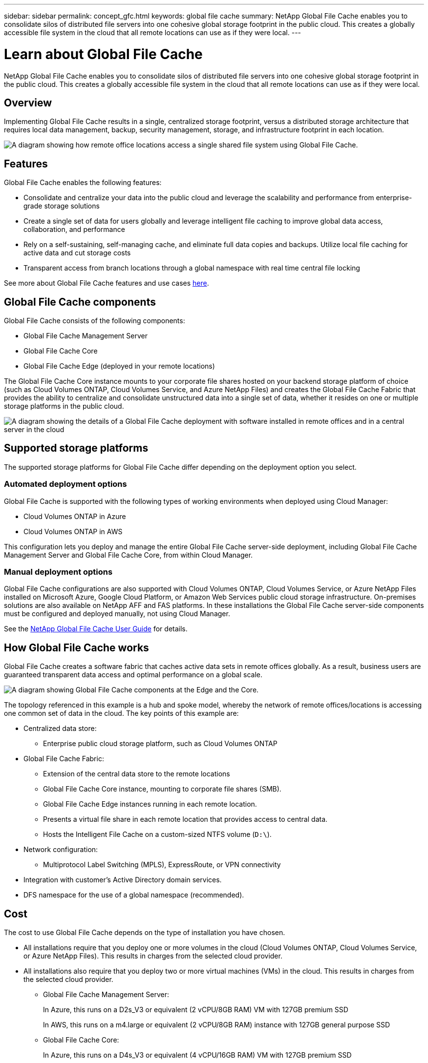 ---
sidebar: sidebar
permalink: concept_gfc.html
keywords: global file cache
summary: NetApp Global File Cache enables you to consolidate silos of distributed file servers into one cohesive global storage footprint in the public cloud. This creates a globally accessible file system in the cloud that all remote locations can use as if they were local.
---

= Learn about Global File Cache
:hardbreaks:
:nofooter:
:icons: font
:linkattrs:
:imagesdir: ./media/

//
// This file was created with NDAC Version 0.9 (July 10, 2020)
//
// 2020-07-29 10:32:33.290902
//

[.lead]
NetApp Global File Cache enables you to consolidate silos of distributed file servers into one cohesive global storage footprint in the public cloud. This creates a globally accessible file system in the cloud that all remote locations can use as if they were local.

== Overview

Implementing Global File Cache results in a single, centralized storage footprint, versus a distributed storage architecture that requires local data management, backup, security management, storage, and infrastructure footprint in each location.

image:diagram_gfc_image1.png[A diagram showing how remote office locations access a single shared file system using Global File Cache.]

== Features

Global File Cache enables the following features:

* Consolidate and centralize your data into the public cloud and leverage the scalability and performance from enterprise-grade storage solutions

* Create a single set of data for users globally and leverage intelligent file caching to improve global data access, collaboration, and performance

* Rely on a self-sustaining, self-managing cache, and eliminate full data copies and backups. Utilize local file caching for active data and cut storage costs

* Transparent access from branch locations through a global namespace with real time central file locking

See more about Global File Cache features and use cases https://cloud.netapp.com/global-file-cache[here^].

== Global File Cache components

Global File Cache consists of the following components:

* Global File Cache Management Server

* Global File Cache Core

* Global File Cache Edge (deployed in your remote locations)

The Global File Cache Core instance mounts to your corporate file shares hosted on your backend storage platform of choice (such as Cloud Volumes ONTAP, Cloud Volumes Service, and Azure NetApp Files) and creates the Global File Cache Fabric that provides the ability to centralize and consolidate unstructured data into a single set of data, whether it resides on one or multiple storage platforms in the public cloud.

image:diagram_gfc_image2.png[A diagram showing the details of a Global File Cache deployment with software installed in remote offices and in a central server in the cloud]

== Supported storage platforms

The supported storage platforms for Global File Cache differ depending on the deployment option you select.

=== Automated deployment options

Global File Cache is supported with the following types of working environments when deployed using Cloud Manager:

* Cloud Volumes ONTAP in Azure
* Cloud Volumes ONTAP in AWS

This configuration lets you deploy and manage the entire Global File Cache server-side deployment, including Global File Cache Management Server and Global File Cache Core, from within Cloud Manager.

=== Manual deployment options

Global File Cache configurations are also supported with Cloud Volumes ONTAP, Cloud Volumes Service, or Azure NetApp Files installed on Microsoft Azure, Google Cloud Platform, or Amazon Web Services public cloud storage infrastructure. On-premises solutions are also available on NetApp AFF and FAS platforms. In these installations the Global File Cache server-side components must be configured and deployed manually, not using Cloud Manager.

See the link:https://repo.cloudsync.netapp.com/gfc/NetApp%20GFC%20-%20User%20Guide.pdf[NetApp Global File Cache User Guide^] for details.

== How Global File Cache works

Global File Cache creates a software fabric that caches active data sets in remote offices globally. As a result, business users are guaranteed transparent data access and optimal performance on a global scale.

image:diagram_gfc_image3.png[A diagram showing Global File Cache components at the Edge and the Core.]

The topology referenced in this example is a hub and spoke model, whereby the network of remote offices/locations is accessing one common set of data in the cloud. The key points of this example are:

* Centralized data store:
** Enterprise public cloud storage platform, such as Cloud Volumes ONTAP

* Global File Cache Fabric:
** Extension of the central data store to the remote locations
** Global File Cache Core instance, mounting to corporate file shares (SMB).
** Global File Cache Edge instances running in each remote location.
** Presents a virtual file share in each remote location that provides access to central data.
** Hosts the Intelligent File Cache on a custom-sized NTFS volume (`D:\`).

* Network configuration:
** Multiprotocol Label Switching (MPLS), ExpressRoute, or VPN connectivity

* Integration with customer’s Active Directory domain services.

* DFS namespace for the use of a global namespace (recommended).

== Cost

The cost to use Global File Cache depends on the type of installation you have chosen.

* All installations require that you deploy one or more volumes in the cloud (Cloud Volumes ONTAP, Cloud Volumes Service, or Azure NetApp Files). This results in charges from the selected cloud provider.

* All installations also require that you deploy two or more virtual machines (VMs) in the cloud. This results in charges from the selected cloud provider.

** Global File Cache Management Server:
+
In Azure, this runs on a D2s_V3 or equivalent (2 vCPU/8GB RAM) VM with 127GB premium SSD
+
In AWS, this runs on a m4.large or equivalent (2 vCPU/8GB RAM) instance with 127GB general purpose SSD

** Global File Cache Core:
+
In Azure, this runs on a D4s_V3 or equivalent (4 vCPU/16GB RAM) VM with 127GB premium SSD
+
In AWS, this runs on a m4.xlarge or equivalent (4 vCPU/16GB RAM) instance with 127GB general purpose SSD

* When installed with Cloud Volumes ONTAP as an HA pair in Azure or AWS (the supported configurations deployed completely through Cloud Manager), there is a charge of $3,000 per site (for each Global File Cache Edge instance), per year.

* When installed using the manual deployment options the pricing is different. To see a high-level estimate of costs, see https://cloud.netapp.com/global-file-cache/roi[Calculate Your Savings Potential^] or consult your Global File Cache Solutions Engineer to discuss the best options for your enterprise deployment.

== Licensing

Global File Cache includes a software-based License Management Server (LMS), which allows you to consolidate your license management and deploy licenses to all Core and Edge instances using an automated mechanism.

When you deploy your first Core instance in the datacenter or cloud, you can choose to designate that instance as the LMS for your organization. This LMS instance is configured once, connects to the subscription service (over HTTPS) and validates your subscription using the customer ID provided by our support/operations department upon enablement of the subscription. After you have made this designation, you associate your Edge instances with the LMS by providing your customer ID and the IP address of the LMS instance.

When you purchase additional Edge licenses or renew your subscription, our support/operations department updates the license details, for example, the number of sites or subscription end date. After the LMS queries the subscription service, the license details are automatically updated on the LMS instance and will apply to your GFC Core and Edge instances.

See the link:https://repo.cloudsync.netapp.com/gfc/NetApp%20GFC%20-%20User%20Guide.pdf[NetApp Global File Cache User Guide^] for additional details about licensing.

== Limitations

* The initial version of Global File Cache supported within Cloud Manager requires that the backend storage platform used as your central storage must be a working environment where you have deployed a Cloud Volumes ONTAP HA pair in Azure or AWS.
+
Other storage platforms and other cloud providers are not supported at this time using Cloud Manager, but can be deployed using legacy deployment procedures.

These other configurations, for example, Global File Cache using Cloud Volumes ONTAP, Cloud Volumes Service, and Azure NetApp Files on Microsoft Azure, Google Cloud, and AWS continue to be supported using the legacy procedures. See link:https://cloud.netapp.com/global-file-cache/onboarding[Global File Cache overview and onboarding^] for details.

